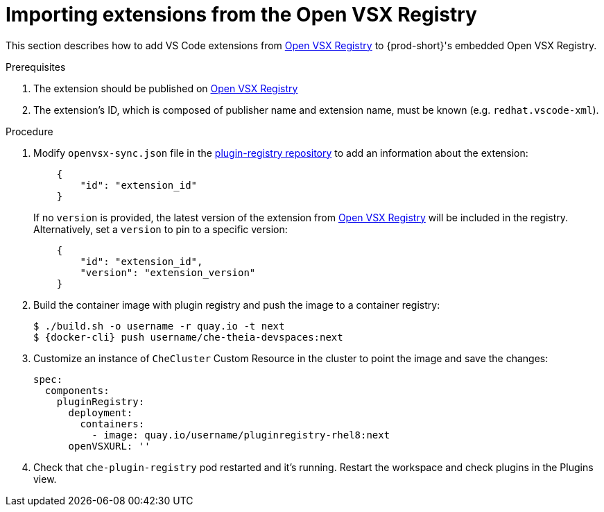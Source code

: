 :_content-type: PROCEDURE

[id="importing-extensions-from-the-open-vsx-registry"]
= Importing extensions from the Open VSX Registry

This section describes how to add VS Code extensions from link:https://open-vsx.org/[Open VSX Registry] to {prod-short}'s embedded Open VSX Registry.

.Prerequisites

. The extension should be published on link:https://open-vsx.org/[Open VSX Registry]
. The extension's ID, which is composed of publisher name and extension name, must be known (e.g. `redhat.vscode-xml`).

.Procedure

. Modify `openvsx-sync.json` file in the link:https://github.com/redhat-developer/devspaces/blob/devspaces-3-rhel-8/dependencies/che-plugin-registry/openvsx-sync.json[plugin-registry repository] to add an information about the extension:
+
[source,json]
----
    {
        "id": "extension_id"
    }
----
If no `version` is provided, the latest version of the extension from link:https://open-vsx.org/[Open VSX Registry] will be included in the registry. Alternatively, set a `version` to pin to a specific version:
+
[source,json]
----
    {
        "id": "extension_id",
        "version": "extension_version"
    }
----
. Build the container image with plugin registry and push the image to a container registry:
+
[subs="+attributes,+quotes"]
----
$ ./build.sh -o username -r quay.io -t next
$ {docker-cli} push username/che-theia-devspaces:next
----
. Customize an instance of `CheCluster` Custom Resource in the cluster to point the image and save the changes:
+
[source,yaml,subs="+quotes"]
----
spec:
  components:
    pluginRegistry:
      deployment:
        containers:
          - image: quay.io/username/pluginregistry-rhel8:next
      openVSXURL: '' 
----
. Check that `che-plugin-registry` pod restarted and it's running. Restart the workspace and check plugins in the Plugins view.
